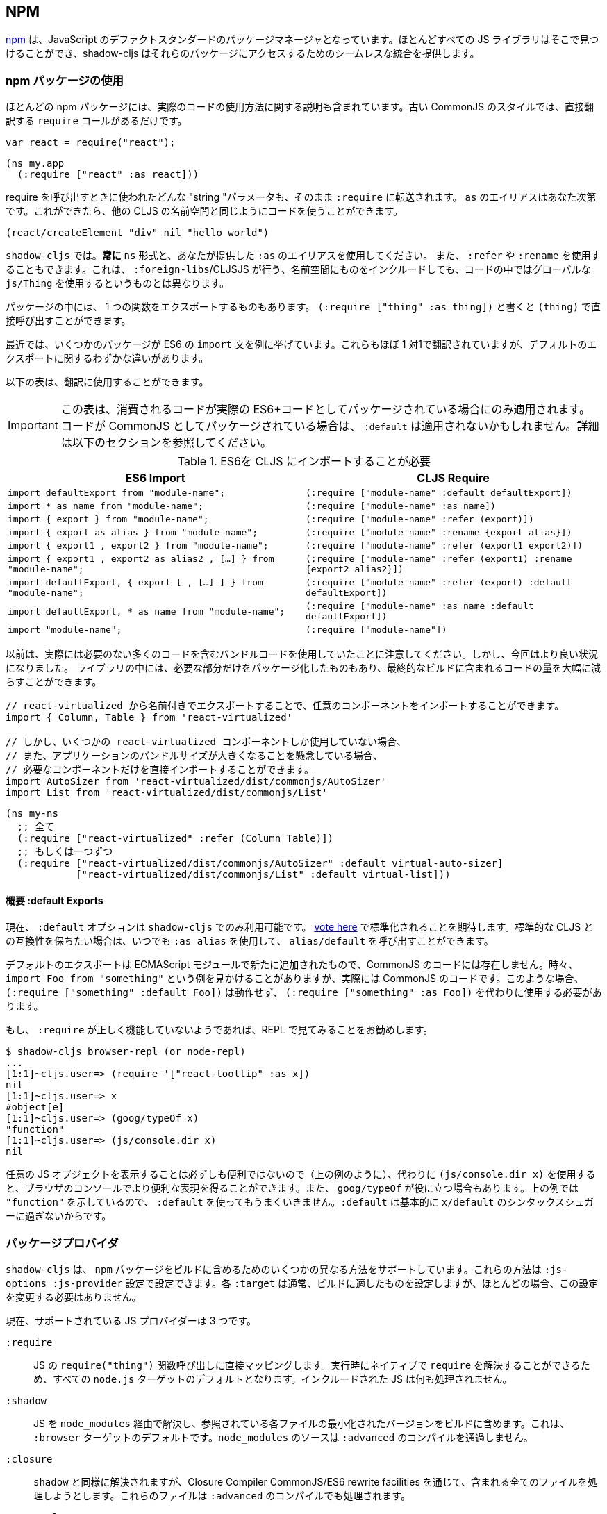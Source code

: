 == NPM [[npm]]

////
https://www.npmjs.com/[npm] has become the de-facto standard package manager for JavaScript. Almost all JS libraries can be found there and shadow-cljs provides seamless integration for accessing those packages.
////
https://www.npmjs.com/[npm] は、JavaScript のデファクトスタンダードのパッケージマネージャとなっています。ほとんどすべての JS ライブラリはそこで見つけることができ、shadow-cljs はそれらのパッケージにアクセスするためのシームレスな統合を提供します。

=== npm パッケージの使用
//Using npm packages

////
Most npm packages will also include some instructions on how to use the actual code. The “old” CommonJS style just has `require` calls which translate directly:
////
ほとんどの npm パッケージには、実際のコードの使用方法に関する説明も含まれています。古い CommonJS のスタイルでは、直接翻訳する `require` コールがあるだけです。

```js
var react = require("react");
```

```
(ns my.app
  (:require ["react" :as react]))
```

////
Whatever "string" parameter is used when calling require we transfer to the `:require` as-is. The `:as` alias is up to you. Once we have that we can use the code like any other CLJS namespace!
////
require を呼び出すときに使われたどんな "string "パラメータも、そのまま `:require` に転送されます。 `as` のエイリアスはあなた次第です。これができたら、他の CLJS の名前空間と同じようにコードを使うことができます。

```
(react/createElement "div" nil "hello world")
```

////
In `shadow-cljs`: *always use the `ns` form and whatever `:as` alias you provided.* You may also use `:refer` and `:rename`. This is different than what `:foreign-libs`/CLJSJS does where you include the thing in the namespace but then used a global `js/Thing` in your code.
////
`shadow-cljs` では。*常に* `ns` 形式と、あなたが提供した `:as` のエイリアスを使用してください。 また、 `:refer` や `:rename` を使用することもできます。これは、 `:foreign-libs`/CLJSJS が行う、名前空間にものをインクルードしても、コードの中ではグローバルな `js/Thing` を使用するというものとは異なります。

////
Some packages just export a single function which you can call directly by
using `(:require ["thing" :as thing])` and then `(thing)`.
////
パッケージの中には、 1 つの関数をエクスポートするものもあります。
`(:require ["thing" :as thing])` と書くと `(thing)` で直接呼び出すことができます。

////
More recently some packages started using ES6 `import` statements in their examples. Those also translate pretty much 1:1 with one slight difference related to default exports.
////
最近では、いくつかのパッケージが ES6 の `import` 文を例に挙げています。これらもほぼ 1 対1で翻訳されていますが、デフォルトのエクスポートに関するわずかな違いがあります。

////
The following table can be used for translation:
////
以下の表は、翻訳に使用することができます。

////
IMPORTANT: This table only applies if the code you are consuming is packaged as actual ES6+ code. If the code is packaged as CommonJS instead the `:default` may not apply. See the section below for more info.
////
IMPORTANT: この表は、消費されるコードが実際の ES6+コードとしてパッケージされている場合にのみ適用されます。コードが CommonJS としてパッケージされている場合は、 `:default` は適用されないかもしれません。詳細は以下のセクションを参照してください。

////
.ES6 Import to CLJS Require
////

.ES6を CLJS にインポートすることが必要

|===
|ES6 Import|CLJS Require

|`import defaultExport from "module-name";`
|`(:require ["module-name" :default defaultExport])`

|`import * as name from "module-name";`
|`(:require ["module-name" :as name])`

|`import { export } from "module-name";`
|`(:require ["module-name" :refer (export)])`

|`import { export as alias } from "module-name";`
|`(:require ["module-name" :rename {export alias}])`

|`import { export1 , export2 } from "module-name";`
|`(:require ["module-name" :refer (export1 export2)])`

|`import { export1 , export2 as alias2 , [...] } from "module-name";`
|`(:require ["module-name" :refer (export1) :rename {export2 alias2}])`

|`import defaultExport, { export [ , [...] ] } from "module-name";`
|`(:require ["module-name" :refer (export) :default defaultExport])`

|`import defaultExport, * as name from "module-name";`
|`(:require ["module-name" :as name :default defaultExport])`

|`import "module-name";`
|`(:require ["module-name"])`
|===

////
Notice that previously we were stuck using bundled code which included a lot of code we didn’t actually need. Now we're in a better situation:
Some libraries are also packaged in ways that allow you to include only the parts you need, leading to much less code in your final build.
////
以前は、実際には必要のない多くのコードを含むバンドルコードを使用していたことに注意してください。しかし、今回はより良い状況になりました。
ライブラリの中には、必要な部分だけをパッケージ化したものもあり、最終的なビルドに含まれるコードの量を大幅に減らすことができます。

////
`react-virtualized` is a great example:
////

////
```js
// You can import any component you want as a named export from 'react-virtualized', eg
import { Column, Table } from 'react-virtualized'

// But if you only use a few react-virtualized components,
// And you're concerned about increasing your application's bundle size,
// You can directly import only the components you need, like so:
import AutoSizer from 'react-virtualized/dist/commonjs/AutoSizer'
import List from 'react-virtualized/dist/commonjs/List'
```
////

```js
// react-virtualized から名前付きでエクスポートすることで、任意のコンポーネントをインポートすることができます。
import { Column, Table } from 'react-virtualized'

// しかし、いくつかの react-virtualized コンポーネントしか使用していない場合、
// また、アプリケーションのバンドルサイズが大きくなることを懸念している場合、
// 必要なコンポーネントだけを直接インポートすることができます。
import AutoSizer from 'react-virtualized/dist/commonjs/AutoSizer'
import List from 'react-virtualized/dist/commonjs/List'
```

////
With our improved support we we can easily translate this to:
////

```
(ns my-ns
  ;; 全て
  (:require ["react-virtualized" :refer (Column Table)])
  ;; もしくは一つずつ
  (:require ["react-virtualized/dist/commonjs/AutoSizer" :default virtual-auto-sizer]
            ["react-virtualized/dist/commonjs/List" :default virtual-list]))
```

==== 概要 :default Exports
//About :default Exports

////
The `:default` option is currently only available in `shadow-cljs`, you can
https://dev.clojure.org/jira/browse/CLJS-2376[vote here] to hopefully make it standard. You can always use `:as alias` and then call `alias/default` if you prefer to stay compatible with standard CLJS in the meantime.
////
現在、 `:default` オプションは `shadow-cljs` でのみ利用可能です。
https://dev.clojure.org/jira/browse/CLJS-2376[vote here] で標準化されることを期待します。標準的な CLJS との互換性を保ちたい場合は、いつでも `:as alias` を使用して、 `alias/default` を呼び出すことができます。

////
Default exports are a new addition in ECMAScript Modules and do not exist in CommonJS code. Sometimes you will see examples of `import Foo from "something"` when the code is actually CommonJS code. In theses cases `(:require ["something" :default Foo])` will not work and `(:require ["something" :as Foo])` must be used instead.
////
デフォルトのエクスポートは ECMAScript モジュールで新たに追加されたもので、CommonJS のコードには存在しません。時々、 `import Foo from "something"` という例を見かけることがありますが、実際には CommonJS のコードです。このような場合、 `(:require ["something" :default Foo])` は動作せず、 `(:require ["something" :as Foo])` を代わりに使用する必要があります。

////
If a `:require` does not seem to work properly it is recommended to try looking at it in the REPL.
////
もし、 `:require` が正しく機能していないようであれば、REPL で見てみることをお勧めします。

```
$ shadow-cljs browser-repl (or node-repl)
...
[1:1]~cljs.user=> (require '["react-tooltip" :as x])
nil
[1:1]~cljs.user=> x
#object[e]
[1:1]~cljs.user=> (goog/typeOf x)
"function"
[1:1]~cljs.user=> (js/console.dir x)
nil
```

////
Since printing arbitrary JS objects is not always useful (as seen above) you can use `(js/console.dir x)` instead to get a more useful representation in the browser console. `goog/typeOf` may also be useful at times. Since the above example shows `"function"` using `:default` would not work since `:default` basically is just syntax sugar for `x/default`.
////
任意の JS オブジェクトを表示することは必ずしも便利ではないので（上の例のように）、代わりに `(js/console.dir x)` を使用すると、ブラウザのコンソールでより便利な表現を得ることができます。また、 `goog/typeOf` が役に立つ場合もあります。上の例では `"function"` を示しているので、 `:default` を使ってもうまくいきません。`:default` は基本的に `x/default` のシンタックスシュガーに過ぎないからです。

=== パッケージプロバイダ [[js-provider]]
//Package Provider [[js-provider]]

////
`shadow-cljs` supports several different ways to include `npm` packages into your build. They are configurable via the `:js-options :js-provider` setting. Each `:target` usually sets the one appropriate for your build most often you won't need to touch this setting.
////
`shadow-cljs` は、 `npm` パッケージをビルドに含めるためのいくつかの異なる方法をサポートしています。これらの方法は `:js-options :js-provider` 設定で設定できます。各 `:target` は通常、ビルドに適したものを設定しますが、ほとんどの場合、この設定を変更する必要はありません。

////
Currently there are 3 supported JS Providers:
////
現在、サポートされている JS プロバイダーは 3 つです。

////
[Horizontal]
`:require` :: Maps directly to the JS `require("thing")` function call. It is the default for all `node.js` targets since it can resolve `require` natively at runtime. The included JS is not processed in any way.
`:shadow` :: Resolves the JS via `node_modules` and includes a minified version of each referenced file in the build. It is the default for the `:browser` target. `node_modules` sources do not go through `:advanced` compilation.
`:closure` :: Resolves similarly to `:shadow` but attempts to process all included files via the Closure Compiler CommonJS/ES6 rewrite facilities. They will also be processed via `:advanced` compilation.
`:external` :: Only collects JS requires and emits an index file (configured via `:external-index "foo/bar.js"`) that is meant to be processed by any other JS build tool and will actually provide the JS dependencies. The emitted index file contains a bit of glue code so that the CLJS output can access the JS dependencies. The output of the external index file should be loaded before the CLJS output.
////

[Horizontal]
`:require` :: JS の `require("thing")` 関数呼び出しに直接マッピングします。実行時にネイティブで `require` を解決することができるため、すべての `node.js` ターゲットのデフォルトとなります。インクルードされた JS は何も処理されません。
`:shadow` :: JS を `node_modules` 経由で解決し、参照されている各ファイルの最小化されたバージョンをビルドに含めます。これは、 `:browser` ターゲットのデフォルトです。`node_modules` のソースは `:advanced` のコンパイルを通過しません。
`:closure` :: `shadow` と同様に解決されますが、Closure Compiler CommonJS/ES6 rewrite facilities を通じて、含まれる全てのファイルを処理しようとします。これらのファイルは `:advanced` のコンパイルでも処理されます。
`:external` :: これは、他の JS ビルドツールでも処理できるようになっており、実際に JS の依存関係を提供します。発行されたインデックス・ファイルには、CLJS の出力が JS の依存関係にアクセスできるようにするための、ちょっとしたグルーコードが含まれています。外部インデックスファイルの出力は、CLJS 出力の前に読み込まれなければなりません。

.`:shadow` vs `:closure`

////
****
Ideally we want to use `:closure` as our primary JS Provider since that will run the entire application through `:advanced` giving us the most optimized output. In practice however lots of code available via `npm` is not compatible with the aggressive optimizations that `:advanced` compilation does. They either fail to compile at all or expose subtle bugs at runtime that are very hard to identify.

`:shadow` is sort of a stopgap solution that only processes code via `:simple` and achieves much more reliable support while still getting reasonably optimized code. The output is comparable (or often better) to what other tools like `webpack` generate.

Until support in Closure gets more reliable `:shadow` is the recommend JS Provider for `:browser` builds.
****
////

****
理想的には、主要な JS プロバイダとして `:closure` を使用したいところです。しかし実際には、 `npm` 経由で入手できる多くのコードは、 `:advanced` のコンパイルによる積極的な最適化とは互換性がありません。これらのコードは、まったくコンパイルできないか、実行時に特定が非常に困難な微妙なバグを露呈します。

`shadow` は、 `:simple` を介してコードを処理するだけの、その場しのぎのソリューションのようなもので、適度に最適化されたコードを取得しつつ、より信頼性の高いサポートを実現しています。その出力は、 `webpack` のような他のツールが生成するものと同等(あるいはそれ以上)であることが多いです。

Closure のサポートがより確実なものになるまでは、 `:shadow` が `:browser` ビルドの推奨 JS プロバイダとなります。
****

////
.Example config for using `:closure` in a `:browser` build.
////
.Example :browser のビルドで :closure を使用するための設定

```clojure
{...
 :builds
 {:app
  {:target :browser
   ...
   :js-options {:js-provider :closure}
   }}}
```

=== CommonJS vs ESM [[js-entry-keys]]
//CommonJS vs ESM [[js-entry-keys]]

////
Nowadays many `npm` packages ship multiple build variants. `shadow-cljs` will by default pick the variant linked under the `main` or `browser` key in `package.json`. This most commonly refers to CommonJS code. Some modern packages also provide a `module` entry which usually refers to ECMAScript code (meaning "modern" JS). Interop between CommonJS and ESM can be tricky so `shadow-cljs` defaults to using CommonJS but it can be beneficial to use ESM.
////
最近では、多くの `npm` パッケージが複数のビルドバリアントを出荷しています。 `shadow-cljs` はデフォルトで、 `package.json` の `main` または `browser` キーの下にリンクされているバリアントを選択します。これはほとんどの場合、CommonJS のコードを指しています。最近のパッケージの中には、 `module` エントリを提供しているものもありますが、これは通常 ECMAScript のコード (つまりモダンな JS) を指しています。CommonJS と ESM の間の相互運用は難しいので、 `shadow-cljs` のデフォルトは CommonJS を使用するようになっていますが、ESM を使用することが有益な場合もあります。

////
It is largely dependent on the packages you use whether this will work or not. You can configure `shadow-cljs`  to prefer the `module` entry via the `:entry-keys` JS option. It takes a vector of string keys found in `package.json` which will be tried in order. The default is `"["browser" "main" "module"]`.
////
これが機能するかどうかは、使用しているパッケージに大きく依存します。JS オプションの `:entry-keys` を使って、 `module` エントリを優先するように `shadow-cljs` を設定することができます。これは `package.json` に含まれる文字列キーのベクトルを https:// では `"["browser" "main" "module"]"` となっています。

////
.Example config for using `:closure` in a `:browser` build.
////
.Example :browser のビルドで :closure を使用するための設定

```clojure
{...
 :builds
 {:app
  {:target :browser
   ...
   :js-options {:entry-keys ["module" "browser" "main"]} ;; まずは "module"を試す
   }}}
```

////
Make sure to test thoroughly and compare the <<build-report, build report>> output to check size differences when switching this. Results may vary greatly in positive or negative ways.
////
これを切り替える際には、必ず十分なテストを行い、<<build-report, build report>>の出力を比較してサイズの違いを確認してください。結果は良い意味でも悪い意味でも大きく変わる可能性があります。

=== パッケージを解決する [[js-resolve]]
//Resolving Packages [[js-resolve]]

////
By default `shadow-cljs` will resolve all `(:require ["thing" :as x])` requires following the `npm` convention. This means it will look at `<project>/node_modules/thing/package.json` and follow the code from there. To customize how this works `shadow-cljs` exposes a `:resolve` config option that lets you override how things are resolved.
////
デフォルトでは `shadow-cljs` はすべての `(:require ["thing" :as x])` の要求を `npm` の規則に従って解決します。つまり、 `<project>/node_modules/thing/package.json` を見て、そこからコードを追っていきます。この動作をカスタマイズするために、 `shadow-cljs` は `:resolve` 設定オプションを公開しており、これによって物事がどのように解決されるかをオーバーライドすることができます。

==== CDN の利用 [[js-resolve-global]]

//Using a CDN [[js-resolve-global]]

////
Say you already have React included in your page via a CDN. You could just start using `js/React` again but we stopped doing that for a good reason. Instead you can continue to use `(:require ["react" :as react])` but configure how "react" resolves!
////
CDN経由ですでに React がページに含まれているとします。`JS/React` を再び使い始めることもできますが、私たちは正当な理由でそれをやめました。その代わりに、 `(:require ["react" :as react])` を使い続けることができますが、"react "がどのように解決されるかを設定することができます。

////
Here is a sample `shadow-cljs.edn` config for such a build:
////

```
{...
 :builds
 {:app
  {:target :browser
   ...
   :js-options
   {:resolve {"react" {:target :global
                       :global "React"}}}}

  :server
  {:target :node-script
   ...}}}
```

////
The `:app` build will now use the global `React` instance while the `:server` build continues using the "react" npm package! No need to fiddle with the code to make this work.
////
`:app` のビルドでは、グローバルな `React` インスタンスが使用され、 `:server` のビルドでは、引き続き "react " npm パッケージが使用されます。これを動作させるためにコードを変更する必要はありません。

==== require をリダイレクトする [[js-resolve-npm]]
//Redirecting “require” [[js-resolve-npm]]

////
Sometimes you wan't more control over which `npm` package is actually used depending on your build. You can "redirect" certain requires from your build config without changing the code. This is often useful if you either don't have access to the sources using such packages or you just want to change it for one build.
////
ビルドに応じて、どの `npm` パッケージが実際に使用されるかをもっとコントロールしたい場合があります。コードを変更することなく、ビルド設定から特定の require をリダイレクトすることができます。これは、そのようなパッケージを使用しているソースにアクセスできない場合や、あるビルドのためだけに変更したい場合に便利です。


```
{...
 :builds
 {:app
  {:target :browser
   ...
   :js-options
   {:resolve {"react" {:target :npm
                       :require "preact-compat"}}}
```

////
You can also use a file to override the dependency, the path is relative to the project root.
////
また、ファイルを使って依存関係を上書きすることもできます。パスはプロジェクトルートからの相対パスです。

```
{...
 :builds
 {:app
  {:target :browser
   ...
   :js-options
   {:resolve {"react" {:target :file
                       :file   "src/main/override-react.js"}}}
```

==== 制限事項 [[js-resolve-limitations]]
//Limitations [[js-resolve-limitations]]

////
The `:shadow-js` and `:closure` have full control over `:resolve` and everything mentioned above works without any downsides. The `:js-provider :require` however is more limited. Only the initial require can be influenced since the standard `require` is in control after that. This means it is not possible to influence what a package might `require` internally. It is therefore not recommended to be used with targets that use `require` directly (eg. `:node-script`).
////
`shadow-js` と `:closure` は `:resolve` を完全に制御することができ、上記のすべてが欠点なく動作します。しかし、 `:js-provider :require` はより限定的です。最初の require にのみ影響を与えることができ、それ以降は標準の `require` が制御します。つまり、パッケージが内部で `require` するものに影響を与えることはできません。したがって、 `require` を直接使用するターゲット（例：`:node-script`）と一緒に使用することはお勧めできません。

////
.Redirecting "react" to "preact"
////
react を preact にリダイレクトする

```
{...
 :builds
 {:app
  {:target :node-script
   ...
   :js-options
   {:resolve {"react" {:target :npm
                       :require "preact-compat"}}}
```

////
.Example use of react-table
////
.Example react-table の利用

```
(ns my.app
  (:require
    ["react-table" :as rt]))
```

////
The above works fine in the Browser since every `"react"` require will be replaced, including the `"react"` require `"react-table"` has internally. For `:js-provider :require` however a `require("react-table")` will be emitted and `node` will be in control how that is resolved. Meaning that it will resolve it to the standard `"react"` and not the `"preact"` we had configured.
////
すべての `"react"` require が置換され、内部的に `"react-table"` が持っている `"react"` require を含むので、上記はブラウザでは問題なく動作します。しかし、 `:js-provider :require` では、 `require("react-table")` が発行され、 `node` はそれがどのように解決されるかをコントロールします。つまり、私たちが設定した `"preact"` ではなく、標準の `"react"` に解決されるということです。

=== 代替モジュールのディレクトリ [[alt-node-modules]]
//Alternate Modules Directories [[alt-node-modules]]

////
By default `shadow-cljs` will only look at the `<project-dir>/node_modules` directory when resolving JS packages. This can be configured via the `:js-package-dirs` option in `:js-options`. This can be applied globally or per build.
////
デフォルトでは `shadow-cljs` は JS パッケージを解決する際に `<project-dir>/node_modules` ディレクトリのみを見ます。これは、 `:js-options` の `:js-package-dirs` オプションで設定できます。これは、グローバルまたはビルドごとに適用することができます。

////
Relative paths will be resolved relative to the project root directory. Paths will be tried from left to right and the first matching package will be used.
////
相対パスは、プロジェクトのルートディレクトリを基準に解決されます。パスは左から右に向かって試行され、最初にマッチしたパッケージが使用されます。

////
.Global config in `shadow-cljs.edn`
////

.shadow-cljs.edn のグローバル設定

```
{...
 :js-options {:js-package-dirs ["node_modules" "../node_modules"]}
 ...}
```

////
.Config applied to single build
////
.単一のビルドに適用される設定

```
{...
 :builds
 {:app
  {...
   :js-options {:js-package-dirs ["node_modules" "../node_modules"]}}}}
```


==　 .js ファイルへの対応 [[classpath-js]]
//Dealing with .js Files [[classpath-js]]

////
****
*DANGER: This feature is an experiment!* It is currently only supported in `shadow-cljs` and other CLJS tools will yell at you if you attempt to use it. Use at your own risk. The feature was initially rejected from CLJS core but I think it is useful and should not have been https://dev.clojure.org/jira/browse/CLJS-2061?focusedCommentId=46191&page=com.atlassian.jira.plugin.system.issuetabpanels:comment-tabpanel#comment-46191[dismissed] without further discussion.

CLJS has an alternate https://clojurescript.org/guides/javascript-modules[implementation] which in turn is not supported by `shadow-cljs`. I found this implementation to be lacking in certain aspects so I opted for the different solution. Happy to discuss the pros/cons of both approaches though.
****
////

****
*DANGER: この機能は実験的なものです！* 現在は `shadow-cljs` でのみサポートされており、これを使おうとすると他の CLJS ツールに怒られます。自分の責任で使用してください。この機能は当初、CLJS のコアでは拒否されていましたが、私は便利だと思いますし、さらなる議論なしに https://dev.clojure.org/jira/browse/CLJS-2061?focusedCommentId=46191&page=com.atlassian.jira.plugin.system.issuetabpanels:comment-tabpanel#comment-46191[dismissed] されるべきではなかったと思います。

CLJS には https://clojurescript.org/guides/javascript-modules[implementation] という別の実装がありますが、これは `shadow-cljs` ではサポートされていません。私はこの実装がある種の面で不足していると感じたので、別の解決策を選びました。しかし、両方のアプローチの長所・短所を議論するのは楽しいことです。
****

////
We covered how <<npm, npm>> packages are used but you may be working on a codebase that already has lots of plain JavaScript and you don't want to rewrite everything in ClojureScript just yet. `shadow-cljs` provides 100% full interop between JavaScript and ClojureScript. Which means your JS can use your CLJS and CLJS can use your JS.
////
私たちは <<npm, npm>> パッケージがどのように使用されるかをカバーしましたが、あなたはすでに多くのプレーンな JavaScript を持つコードベースに取り組んでいるかもしれず、まだすべてを ClojureScript で書き直したくはないでしょう。 `shadow-cljs` は、JavaScript と ClojureScript の間の100%完全な相互運用性を提供します。つまり、あなたの JS はあなたの CLJS を使うことができ、CLJS はあなたの JS を使うことができるということです。

////
There are only a few conventions you need to follow in order for this to work reliably but chances are that you are already doing that anyways.
////
この機能を確実に動作させるためには、いくつかの規則に従わなければなりませんが、すでに実行していることもあるでしょう。



=== JS を require する
//Requiring JS

////
We already covered how `npm` packages are accessed by their name but on the classpath we access `.js` files by either a full path or relative to the current namespace.
////
先ほど、 `npm` パッケージに名前でアクセスする方法を説明しましたが、クラスパス上では、 `.js` ファイルにフルパスまたは現在の名前空間からの相対パスでアクセスします。

////
.Loading JS from the classpath
////
.クラスパスから JS を読み込む

```clojure
(ns demo.app
  (:require
    ["/some-library/components/foo" :as foo]
    ["./bar" :as bar :refer (myComponent)]))
```

////
TIP: For string requires the extension `.js` will be added automatically but you can specify the extension if you prefer. Note that currently only `.js` is supported though.
////
TIP: 文字列が必要な場合、拡張子 `.js` が自動的に追加されますが、必要に応じて拡張子を指定することができます。ただし、現在は `.js` のみサポートしています。

////
Absolute requires like `/some-library/components/foo` mean that the compiler will look for a `some-library/components/foo.js` on the classpath; unlike `node` which would attempt to load the file from the local filesystem. The same classpath rules apply so the file may either be in your `:source-paths` or in some third-party `.jar` library you are using.
////
`some-library/components/foo` のような絶対的な要求は、ローカルファイルシステムからファイルをロードしようとする `node` とは異なり、コンパイラがクラスパス上で `some-library/components/foo.js` を探すことを意味します。同じクラスパスのルールが適用されるので、ファイルは `:source-paths` にあるか、使用しているサードパーティの `.jar` ライブラリにあるかもしれません。

////
Relative requires are resolved by first looking at the current namespace and then resolving a relative path from that name. In the above example we are in `demo/app.cljs` to the `./bar` require resolves to `demo/bar.js`, so it is identical to `(:require ["/demo/bar"])`.
////
相対的な require は、まず現在の名前空間を見て、その名前からの相対パスを解決します。上の例では、 `demo/app.cljs` から `./bar` の require は `demo/bar.js` に解決されるので、 `(:require ["/demo/bar"])` と同じになります。

////
IMPORTANT: The files must not be physically located in the same directory. The lookup for the file appears on the classpath instead. This is unlike node which expects relative requires to always resolve to physical files.
////
IMPORTANT: ファイルは物理的に同じディレクトリにあってはいけません。ファイルの検索は、代わりにクラスパス上で行われます。これは、相対的な要求が常に物理的なファイルに解決されることを期待する node とは異なります。

////
.Example File Structure with Separate Paths
////
.Example パスが分かれているファイル構造

```text
.
├── package.json
├── shadow-cljs.edn
└── src
    └── main
        └── demo
            └── app.cljs
    └── js
        └── demo
            └── bar.js
```

=== 言語サポート
//Language Support

////
IMPORTANT: It is expected that the classpath only contains JavaScript that can be consumed without any pre-processing by the Compiler. `npm` has a very similar convention.
////
IMPORTANT: クラスパスには、コンパイラが前処理をしなくても消費できる JavaScript だけが含まれていることが期待されています。 `npm` にもよく似た規約があります。

////
The Closure Compiler is used for processing all JavaScript found on the classpath using its `ECMASCRIPT_NEXT` language setting. What exactly this setting means is not well documented but it mostly represents the next generation JavaScript code which might not even be supported by most browsers yet. ES6 is very well supported as well as most ES8 features. Similarly to standard CLJS this will be compiled down to ES5 with polyfills when required.
////
Closure Compiler は、クラスパス上で見つかった全ての JavaScript を、その言語設定である `ECMASCRIPT_NEXT` を使って処理します。この設定が正確に何を意味するのかはよくわかっていませんが、ほとんどのブラウザではまだサポートされていないかもしれない次世代の JavaScript コードを表しています。 ES6 は非常によくサポートされており、ほとんどの ES8 の機能もサポートされています。標準的な CLJS と同様に、これは必要に応じてポリフィルを用いて ES5 にコンパイルされます。

////
Since the Closure Compiler is getting constant updates newer features will be available over time. Just don't expect to use the latest cutting edge preview features to be available immediately. Somewhat recent additions like `async/await` already work quite well.
////
Closure Compiler は常にアップデートされていますので、新しい機能は徐々に利用可能になっていきます。ただ、最新の最先端のプレビュー機能がすぐに使えるとは思わないでください。最近追加された `async/await` のような機能は、すでに十分に機能しています。

////
The JS should be written using ES Module Syntax using `import` and `export`. JS files can include other JS files and reference CLJS code directly. They may also access `npm` packages directly with one caveat.
////
JS は、 `import` と `export` を使って、ES モジュール構文を使って書く必要があります。 JS ファイルは、他の JS ファイルをインクルードしたり、CLJS のコードを直接参照することができます。また、 `npm` パッケージに直接アクセスすることもできますが、ひとつ注意点があります。

```js
// 標準的な JS の require
import Foo, { something } from "./other.js";

// npm の require
import React from "react";

// CLJS または Closure Library JS の require
import cljs from "goog:cljs.core";

export function inc(num) {
  return cljs.inc(1);
}
```

////
IMPORTANT: Due to strict checking of the Closure Compiler it is not possible to use the `import * as X from "npm";` syntax when requiring CLJS or npm code. It is fine to use when requiring other JS files.
////
IMPORTANT: Closure Compiler の厳密なチェックにより、CLJS や npm のコードを必要とする場合、 `import * as X from "npm";` の構文を使用することはできません。他の JS ファイルを必要とする場合には問題なく使用できます。

=== JavaScript の方言
//JavaScript Dialects

////
Since there are many popular JavaScript dialects (JSX, CoffeeScript, etc) that are not directly parsable by the Closure Compiler we need to pre-process them before putting them onto the classpath. https://babeljs.io/[babel] is commonly used in the JavaScript world so we are going to use `babel` to process `.jsx` files as an example here.
////
一般的な JavaScript の方言（JSX、CoffeeScript など）には、Closure Compiler では直接解析できないものが多いため、クラスパスに置く前に前処理を行う必要があります。 https://babeljs.io/[babel] は JavaScript の世界でよく使われているので、ここでは例として `.jsx` ファイルを処理するために `babel` を使用します。

////
.Example shadow-cljs.edn Config
////
.Example shadow-cljs.edn の設定

```
{:source-paths
 ["src/main"
  "src/gen"]
 ...}
```

////
.Example File Structure
////
.Example ファイル構成

```text
.
├── package.json
├── shadow-cljs.edn
└── src
    └── main
        └── demo
            └── app.cljs
    └── js
        ├── .babelrc
        └── demo
            └── bar.jsx
```

////
IMPORTANT: Notice how `src/js` is not added to `:source-paths` which means it will not be on the classpath.
////
IMPORTANT:  `src/js` が `:source-paths` に追加されていないことに注目してください。これはクラスパスに含まれないことを意味します。

.src/js/demo/bar.jsx
```jsx
import React from "react";

function myComponent() {
  return <h1>JSX!</h1>;
}

export { myComponent };
```

////
We run https://babeljs.io/docs/usage/cli/[babel] to convert the files and write them to the configured `src/gen` directory. Which directory you use it up to you. I prefer `src/gen` for generated files.
////
https://babeljs.io/docs/usage/cli/[babel] を実行してファイルを変換し、設定された `src/gen` ディレクトリに書き込んでいます。どのディレクトリを使うかはあなた次第です。私は生成されたファイルには `src/gen` を使いたい。

```bash
$ babel src/js --out-dir src/gen
# 開発中は次のようにする
$ babel src/js --out-dir src/gen --watch
```

////
`babel` itself is configured via the `src/js/.babelrc`. See the official https://babeljs.io/docs/plugins/transform-react-jsx/[example for JSX].
////
`babel` 自体は `src/js/.babelrc` を通して設定されます。公式 https://babeljs.io/docs/plugins/transform-react-jsx/[example for JSX] を参照してください。

////
.JSX minimal .babelrc
////

```json
{
  "plugins": ["transform-react-jsx"]
}
```

////
Once `babel` writes the `src/gen/demo/bar.js` it will be available to use via ClojureScript and will even be hot loaded just like your ClojureScript sources.
////
いったん `babel` が `src/gen/demo/bar.js` を書けば、それは ClojureScript を通して使用できるようになり、ClojureScript のソースと同じようにホットロードされることもあります。

////
IMPORTANT: `shadow-cljs` currently does not provide any support for running those transformation steps. Please use the standard tools (eg. `babel`, `coffeescript`, etc.) directly until it does.
////

=== JS から CLJS へのアクセス
//Access CLJS from JS

////
The JS sources can access all your ClojureScript (and the Closure Library) directly by importing their namespaces with a `goog:` prefix which the Compiler will rewrite to expose the namespace as the default ES6 export.
////
JS ソースは、名前空間を `goog:` というプレフィックスでインポートすることで、すべての ClojureScript（および Closure Library）に直接アクセスすることができます。このプレフィックスは、コンパイラが名前空間をデフォルトの ES6 エクスポートとして公開するように書き換えます。


```
import cljs, { keyword } from "goog:cljs.core";

// JS で {:foo "hello world"} を作る。
cljs.array_map(keyword("foo"), "hello world");
```


////
TIP: The `goog:` prefix currently only works for ES6 file. `require("goog:cljs.core")` does not work.
////
TIP: 現在、 `goog:` という接頭辞は、ES6 ファイルにしか使えません。`require("goog:cljs.core")` は動作しません。

== cljsjs.* の移行について [[cljsjs]]
//Migrating cljsjs.* [[cljsjs]]

////
> CLJSJS is an effort to package Javascript libraries to be able to use them from within ClojureScript.
////
> CLJSJS は、Javascript のライブラリをパッケージ化して、ClojureScript から利用できるようにしようという試みです。

////
Since `shadow-cljs` can access <<npm, npm packages>> directly we do not need to rely on re-packaged https://github.com/cljsjs/packages[CLJSJS] packages.
////
`shadow-cljs` は <<npm, npm packages>> に直接アクセスできるので、再パッケージ化された https://github.com/cljsjs/packages[CLJSJS] packages に頼る必要はありません。

////
However many CLJS libraries are still using CLJSJS packages and they would break with `shadow-cljs` since it doesn't support those anymore. It is however very easy to mimick those `cljsjs` namespaces since they are mostly build from `npm` packages anyways. It just requires one shim file that maps the `cljsjs.thing` back to its original `npm` package and exposes the expected global variable.
////
しかし、多くの CLJS ライブラリはまだ CLJSJS パッケージを使用しており、 `shadow-cljs` はそれらをもうサポートしていないので、それらは壊れてしまいます。しかし、これらの `cljsjs` 名前空間を模倣するのはとても簡単です。なぜなら、それらはほとんど `npm` パッケージから構築されているからです。それには、 `cljsjs.thing` を元の `npm` パッケージにマップして、期待されるグローバル変数を公開する shim ファイルが必要です。

////
For React this requires a file like `src/cljsjs/react.cljs`:
////
React の場合は、 `src/cljsjs/react.cljs` のようなファイルが必要です。

```
(ns cljsjs.react
  (:require ["react" :as react]
            ["create-react-class" :as crc]))
```

```
(js/goog.object.set react "createClass" crc)
(js/goog.exportSymbol "React" react)
```

////
Since this would be tedious for everyone to do manually I created the https://github.com/thheller/shadow-cljsjs[`shadow-cljsjs`]
library which provides just that. It does not include every package but I’ll keep adding them and contributions are very welcome as well.
////
これは誰もが手動で行うのは面倒なので、私は https://github.com/thheller/shadow-cljsjs[`shadow-cljsjs`] というライブラリを作りました。
ライブラリを作成しました。すべてのパッケージが含まれているわけではありませんが、これからも追加していきますので、ご協力をお願いします。

////
NOTE: The `shadow-cljsjs` library only provides the shim files. You’ll still need to
`npm install` the actual packages yourself.
////
注：`shadow-cljsjs` ライブラリは、shim ファイルを提供するだけです。実際のパッケージは、自分で
自分で実際のパッケージを `npm install` する必要があります。


=== CLJSJS を使いませんか?
//Why not use CLJSJS?

////
CLJSJS packages basically just take the package from `npm` and put them into a `.jar` and re-publish them via https://clojars.org[clojars] . As a bonus they often bundle Externs. The compiler otherwise does nothing with these files and only prepends them to the generated output.
////
CLJSJS のパッケージは、基本的に `npm` からパッケージを取り出し、 `.jar` に入れて https://clojars.org[clojars] で再公開するだけです。おまけに Externs もバンドルされています。コンパイラはこれらのファイルに対して何もせず、生成された出力の先頭に追加するだけです。

////
This was very useful when we had no access to `npm` directly but has certain issues since not all packages are easily combined with others. A package might rely on `react` but instead of expressing this via `npm` https://github.com/cljsjs/packages/tree/master/material-ui[they] bundle their own `react`. If you are not careful you could end up including 2 different `react` versions in your build which may lead to very confusing errors or at the very least increase the build size substantially.
////
これは、 `npm` に直接アクセスできないときには非常に便利でしたが、すべてのパッケージが他のパッケージと簡単に結合できるわけではないので、ある種の問題があります。あるパッケージは `react` に依存しているかもしれませんが、 `npm` を通してこれを表現するのではなく、https://github.com/cljsjs/packages/tree/master/material-ui[それらは] 自分自身の `react` をバンドルします。注意しないと、 2 つの異なる `react` バージョンをビルドに含めることになり、非常に紛らわしいエラーが発生したり、少なくともビルドサイズが大幅に大きくなったりする可能性があります。

////
Apart from that not every `npm` package is available via CLJSJS and keeping the package versions in sync requires manual work, which means packages are often out of date.
////
また、すべての `npm` パッケージが CLJSJS で利用できるわけではなく、パッケージのバージョンを同期させるには手作業が必要なため、パッケージが古くなってしまうこともあります。

////
`shadow-cljs` does not support CLJSJS at all to avoid conflicts in your code. One library might attempt to use the "old" `cljsjs.react` while another uses the newer `(:require ["react"])` directly. This would again lead to 2 versions of `react` on your page again.
////
`shadow-cljs` は、コード内の競合を避けるために、CLJSJS を全くサポートしません。あるライブラリが古い `cljsjs.react` を使おうとする一方で、別のライブラリはより新しい `(:require ["react"])` を直接使うかもしれません。そうすると、再びページ上に 2 つのバージョンの `react` が存在することになります。

////
So the only thing we are missing are the bundled Externs. In many instances these are not required due to improved <<infer-externs, externs inference>>. Often those Externs are generated using third-party tools which means they are not totally accurate anyways.
////
そのため、唯一欠けているのはバンドルされている Externs です。多くの場合、<<infer-externs, externs inference>>が改善されたため、これらは必要ありません。また、これらの Externs はサードパーティのツールを使って生成されていることが多いので、いずれにしても完全には正確ではありません。

////
Conclusion: Use <<npm, npm>> directly. Use <<infer-externs, :infer-externs auto>>.
////
結論: <<npm, npm>> を直接使う。<<infer-externs, :infer-externs auto>>を使う。
